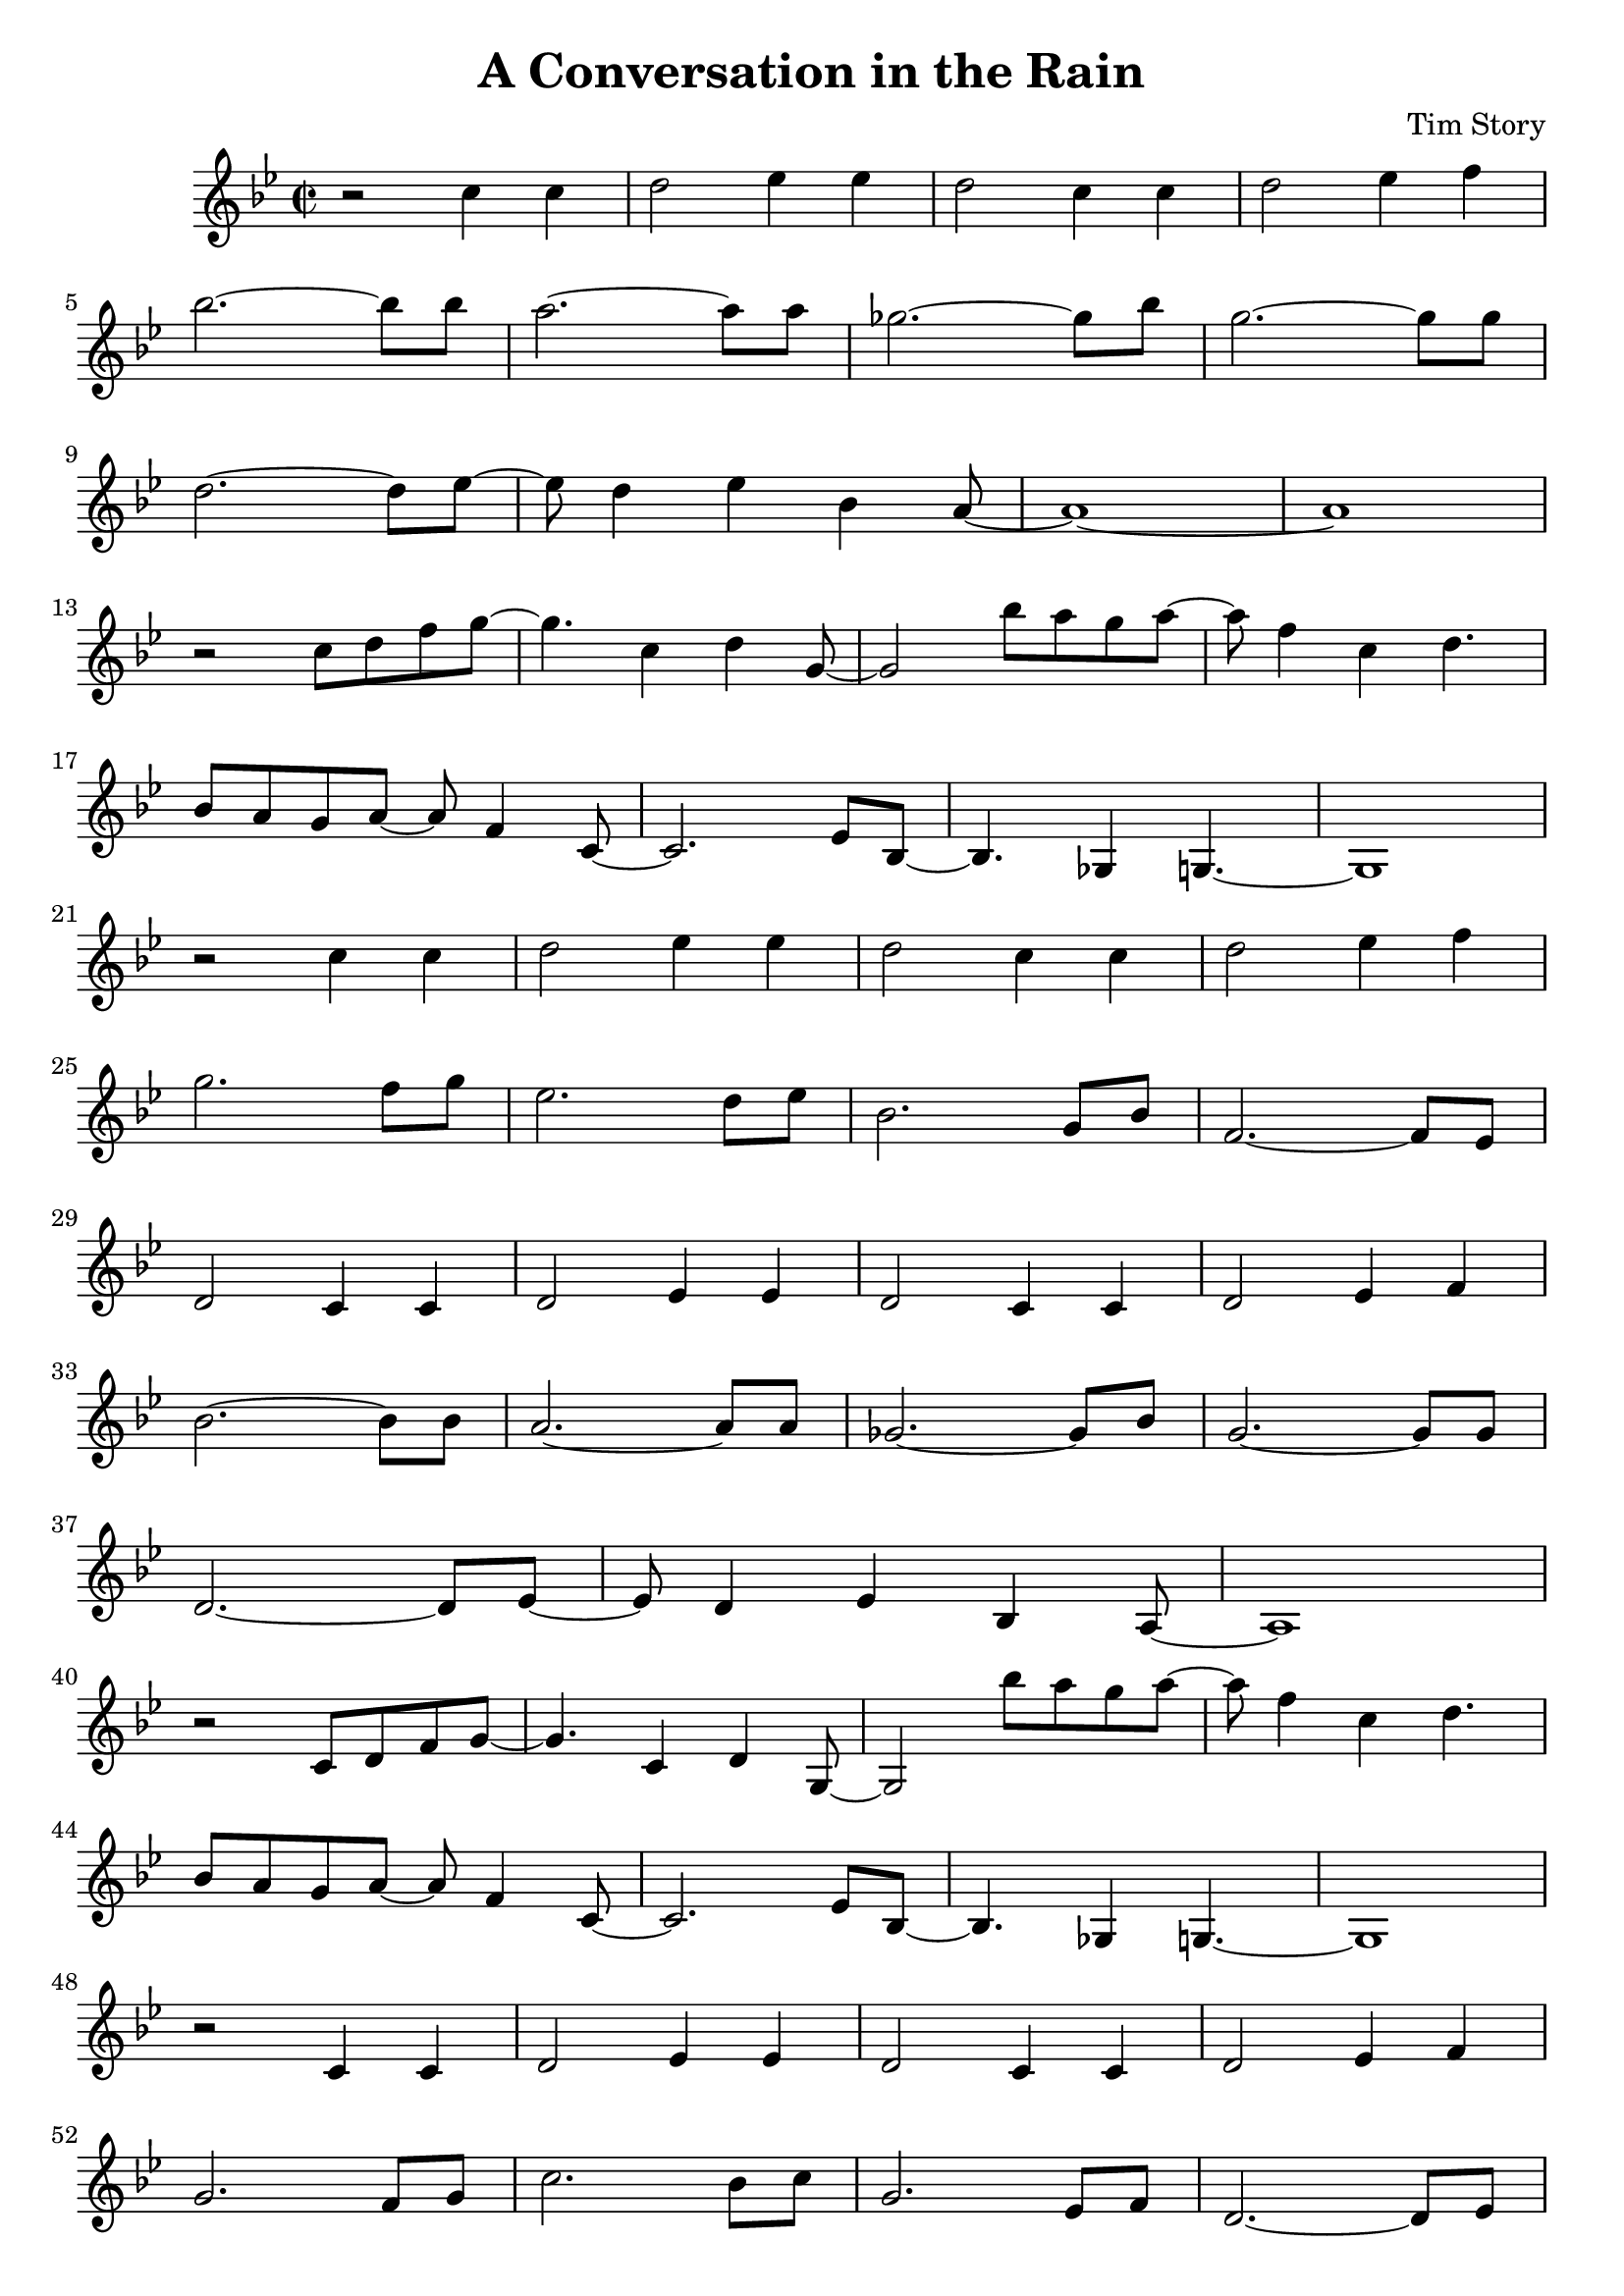 \header {
  title = "A Conversation in the Rain"
  composer = "Tim Story"
}

\score {
  \relative c'
  {


  \time 2/2
  \key bes \major
    r2 c'4 c4 | 
    d2 ees4 ees4 | 
    d2 c4 c4 | 
    d2 ees4 f4 \break 
    bes2.~ bes8 bes8 |
    a2.~ a8 a8 |
    ges2.~ ges8 bes8 |
    g2.~ g8 g8 \break
    d2.~ d8 ees8~ |
    ees8 d4 ees4 bes4 a8~ |
    a1~ |
    a1 \break
    r2 c8 d8 f8 g8~ |
    g4. c,4 d4 g,8~ |
    g2 bes'8 a8 g8 a8~ |
    a8 f4 c4  d4. \break
    bes8 a8 g8 a8~ a8 f4 c8~ |
    c2. ees8 bes8~ |
    bes4. ges4 g4.~ |
    g1 \break
    r2 c'4 c4 |
    d2 ees4 ees4 |
    d2 c4 c4 |
    d2 ees4 f4 \break
    g2. f8 g8 |
    ees2. d8 ees8 |
    bes2. g8 bes8 |
    f2.~ f8 es8 \break
    d2 c4 c4 |
    d2 ees4 ees4 |
    d2 c4 c4 |
    d2 ees4 f4 \break
    bes2.~ bes8 bes8 |
    a2.~ a8 a8 |
    ges2.~ ges8 bes8 |
    g2.~ g8 g8 \break
    d2.~ d8 ees8~ |
    ees8 d4 ees4 bes4 a8~ |
    a1 \break
    r2 c8 d8 f8 g8~ |
    g4. c,4 d4 g,8~ |
    g2 bes''8 a8 g8 a8~ |
    a8 f4 c4  d4. \break
    bes8 a8 g8 a8~ a8 f4 c8~ |
    c2. ees8 bes8~ |
    bes4. ges4 g4.~ |
    g1 \break
    r2 c4 c4 |
    d2 ees4 ees4 |
    d2 c4 c4 |
    d2 ees4 f4 \break
    g2. f8 g8 |
    c2. bes8 c8 |
    g2. ees8 f8 |
    d2.~ d8 ees8 \break
    c2 c4 c4 |
    d2 ees4 ees4 |
    d2 c4 c4 |
    d2 ees4 f4 \break
    bes2.~ bes8 bes8 |
    a2.~ a8 a8 |
    ges2.~ ges8 b8 |
    g2.~ g8 g8 \break
    d2.~ d8 ees8~ |
    ees8 d4 ees4 bes4 a8~ |
    a1 \break
    r2  c'8 d8 ees8 g8~ |
    g4. c,4 d4 g,8~ |
    g2 bes'8 a8 g8 a8~ |
    a8 f4 c4 d4. \break
    bes8 a8 g8 a8~ a8 f4 c8~ |
    c2. ees8 bes8~ |
    bes2 ges4 g4~ |
    g1 \break
    r2  c'8 d8 ees8 g8~ |
    g4. c,4 d4 g,8~ |
    g2 bes'8 a8 g8 a8~ |
    a8 f4 c4 d4. \break
    bes8 a8 g8 a8~ a8 f4 c8~ |
    c2. ees8 bes8~ |
    bes2 ges4 g4~ |
    g1
    

    
  
    





    }


  

  \layout {}
  \midi {}
 } 
 
